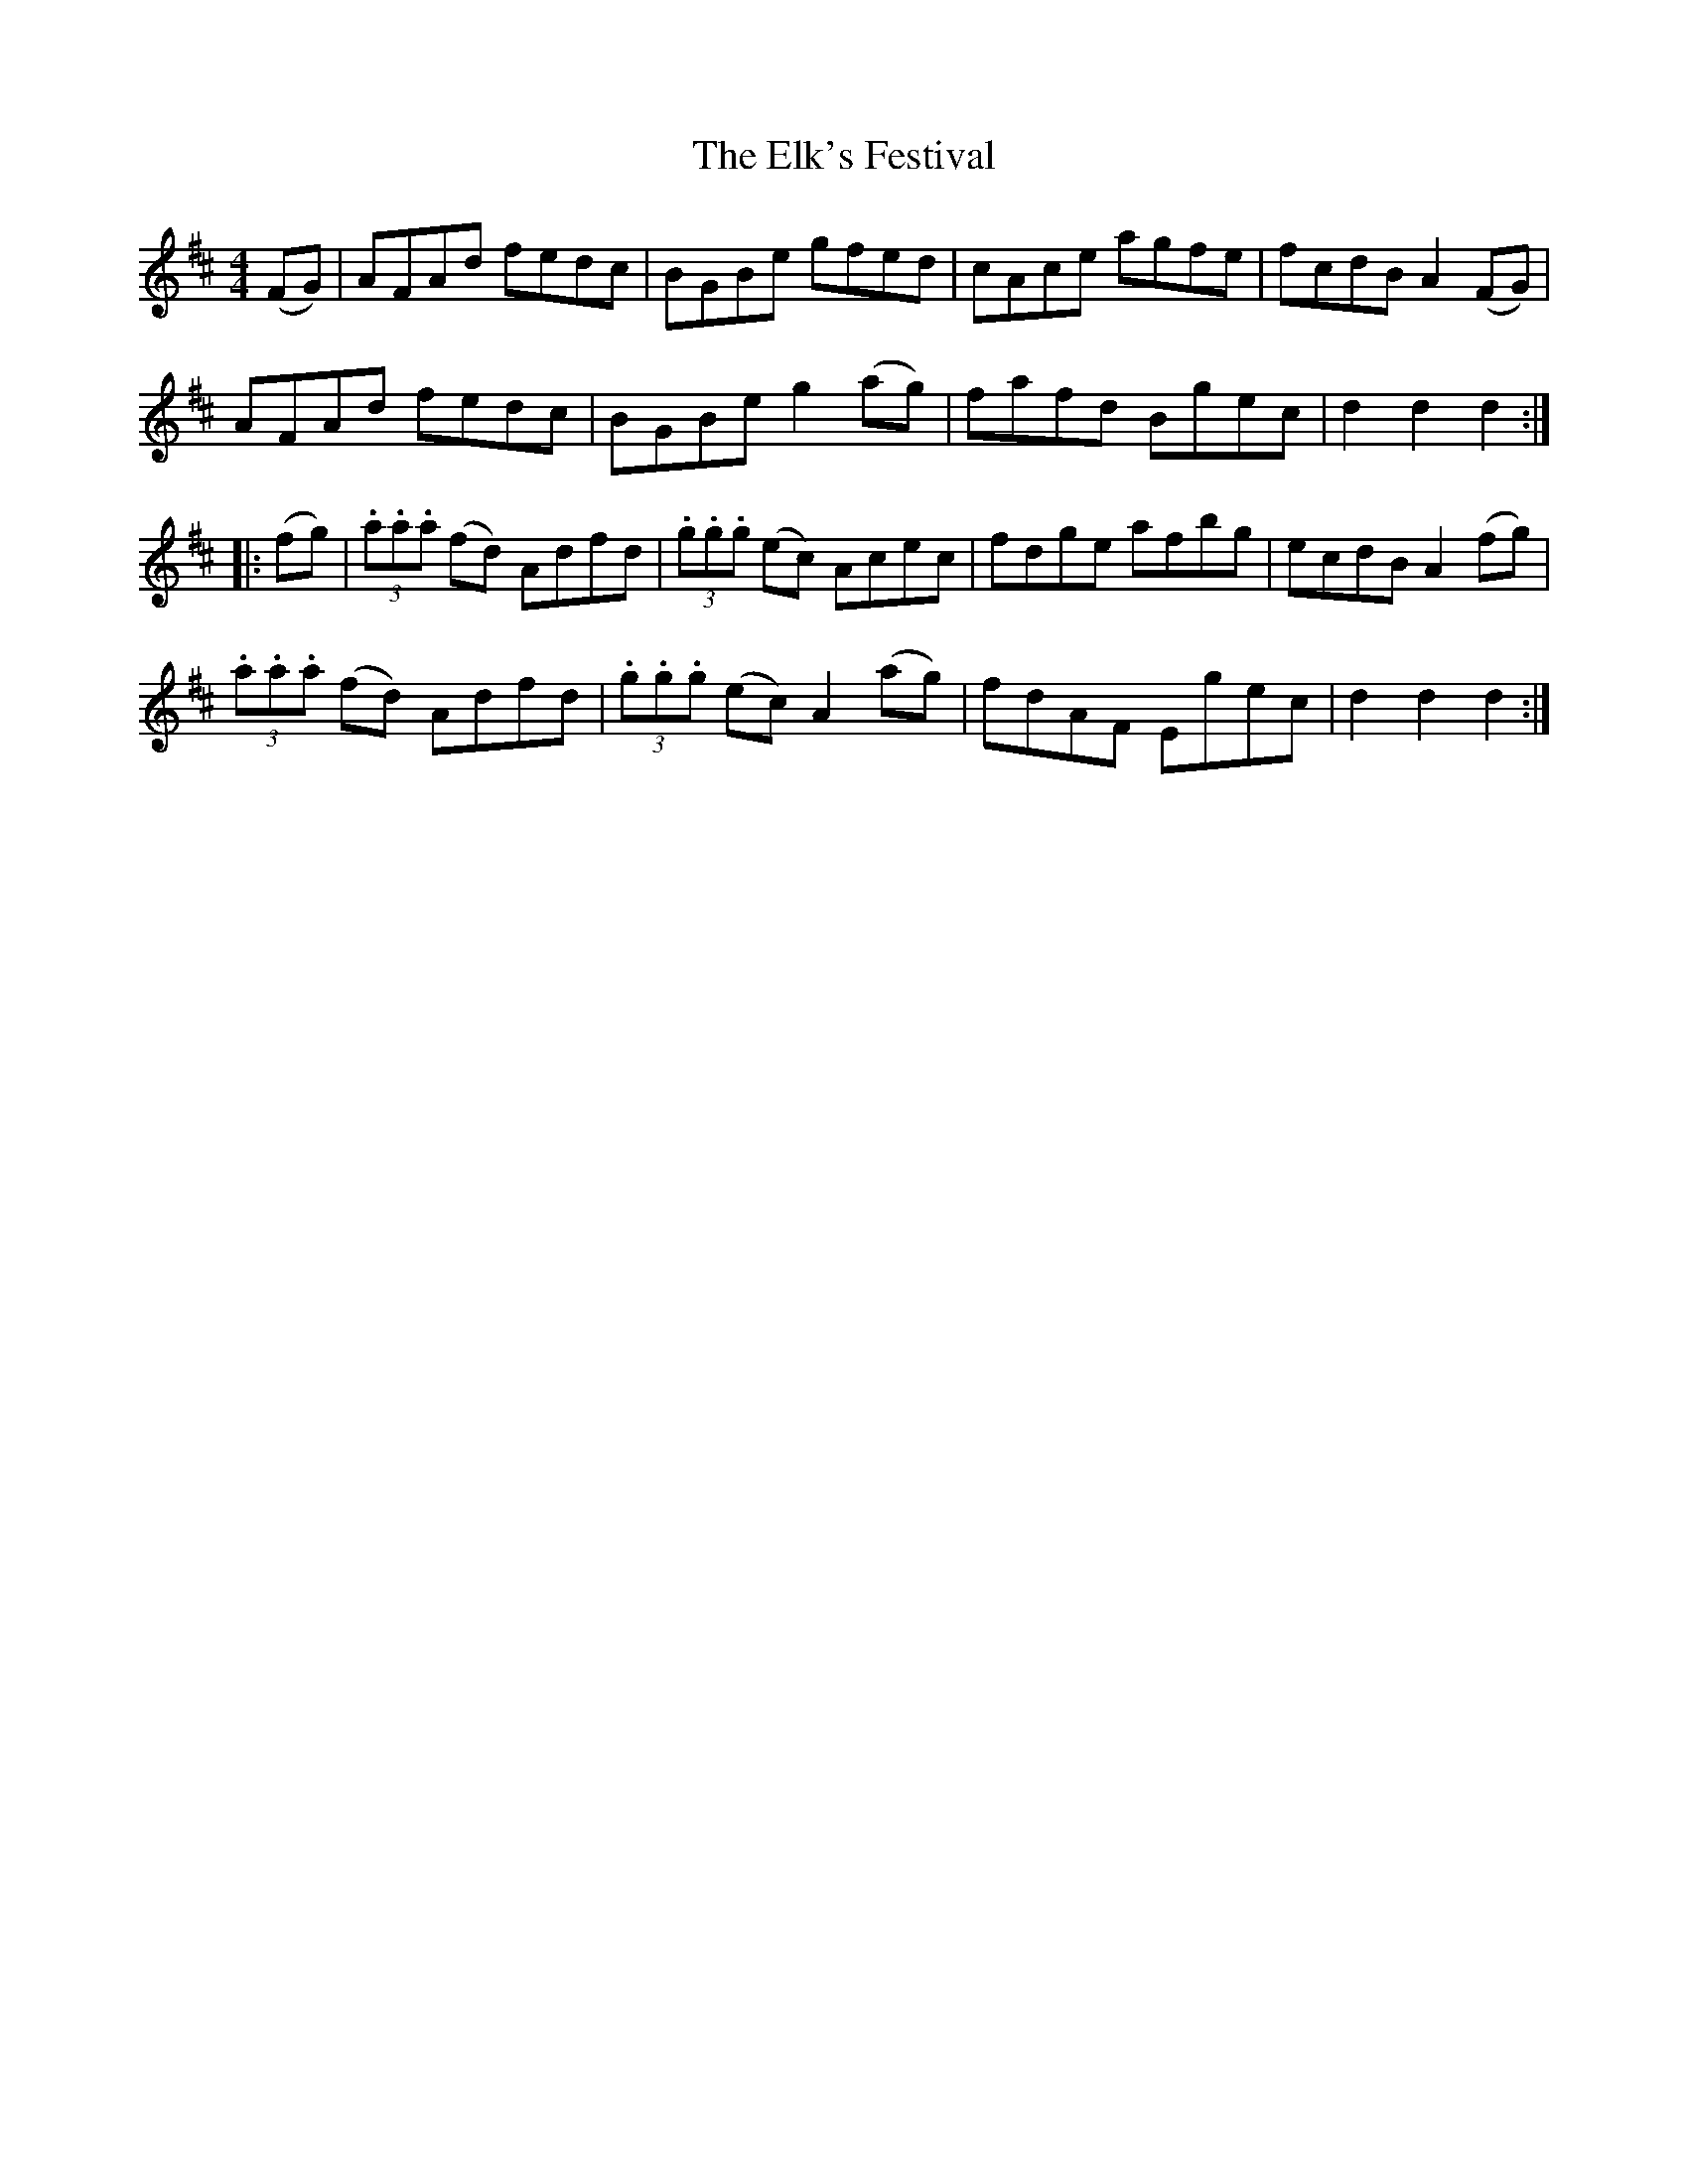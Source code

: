 X: 11792
T: Elk's Festival, The
R: hornpipe
M: 4/4
K: Dmajor
(FG)|AFAd fedc|BGBe gfed|cAce agfe|fcdB A2 (FG)|
AFAd fedc|BGBe g2 (ag)|fafd Bgec|d2d2d2:|
|:(fg)|(3.a.a.a (fd) Adfd|(3.g.g.g (ec) Acec|fdge afbg|ecdB A2 (fg)|
(3.a.a.a (fd) Adfd|(3.g.g.g (ec) A2 (ag)|fdAF Egec|d2d2d2:|

